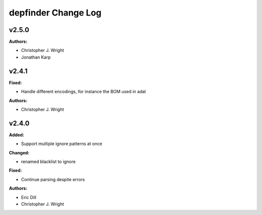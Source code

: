 ====================
depfinder Change Log
====================

.. current developments

v2.5.0
====================

**Authors:**

* Christopher J. Wright
* Jonathan Karp



v2.4.1
====================

**Fixed:**

* Handle different encodings, for instance the BOM used in adal

**Authors:**

* Christopher J. Wright



v2.4.0
====================

**Added:**

* Support multiple ignore patterns at once

**Changed:**

* renamed blacklist to ignore

**Fixed:**

* Continue parsing despite errors

**Authors:**

* Eric Dill
* Christopher J. Wright


